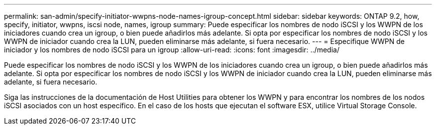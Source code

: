 ---
permalink: san-admin/specify-initiator-wwpns-node-names-igroup-concept.html 
sidebar: sidebar 
keywords: ONTAP 9.2, how, specify, initiator, wwpns, iscsi node, names, igroup 
summary: Puede especificar los nombres de nodo iSCSI y los WWPN de los iniciadores cuando crea un igroup, o bien puede añadirlos más adelante. Si opta por especificar los nombres de nodo iSCSI y los WWPN de iniciador cuando crea la LUN, pueden eliminarse más adelante, si fuera necesario. 
---
= Especifique WWPN de iniciador y los nombres de nodo iSCSI para un igroup
:allow-uri-read: 
:icons: font
:imagesdir: ../media/


[role="lead"]
Puede especificar los nombres de nodo iSCSI y los WWPN de los iniciadores cuando crea un igroup, o bien puede añadirlos más adelante. Si opta por especificar los nombres de nodo iSCSI y los WWPN de iniciador cuando crea la LUN, pueden eliminarse más adelante, si fuera necesario.

Siga las instrucciones de la documentación de Host Utilities para obtener los WWPN y para encontrar los nombres de los nodos iSCSI asociados con un host específico. En el caso de los hosts que ejecutan el software ESX, utilice Virtual Storage Console.
